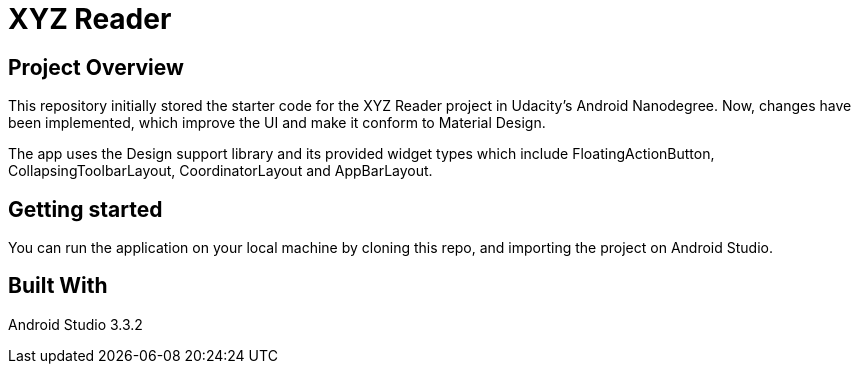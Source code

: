 = XYZ Reader

== Project Overview

This repository initially stored the starter code for the XYZ Reader project in Udacity's Android Nanodegree.
Now, changes have been implemented, which improve the UI and make it conform to Material Design.

The app uses the Design support library and its provided widget types which include FloatingActionButton, CollapsingToolbarLayout, CoordinatorLayout and AppBarLayout.

== Getting started
You can run the application on your local machine by cloning this repo, and importing the project on Android Studio.

== Built With
Android Studio 3.3.2
